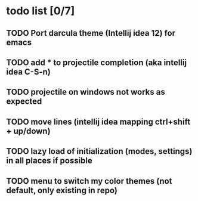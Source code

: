 * todo list [0/7]
** TODO Port darcula theme (Intellij idea 12) for emacs
** TODO add * to projectile completion (aka intellij idea C-S-n)
** TODO projectile on windows not works as expected
** TODO move lines (intellij idea mapping ctrl+shift + up/down)
** TODO lazy load of initialization (modes, settings) in all places if possible
** TODO menu to switch my color themes (not default, only existing in repo)

